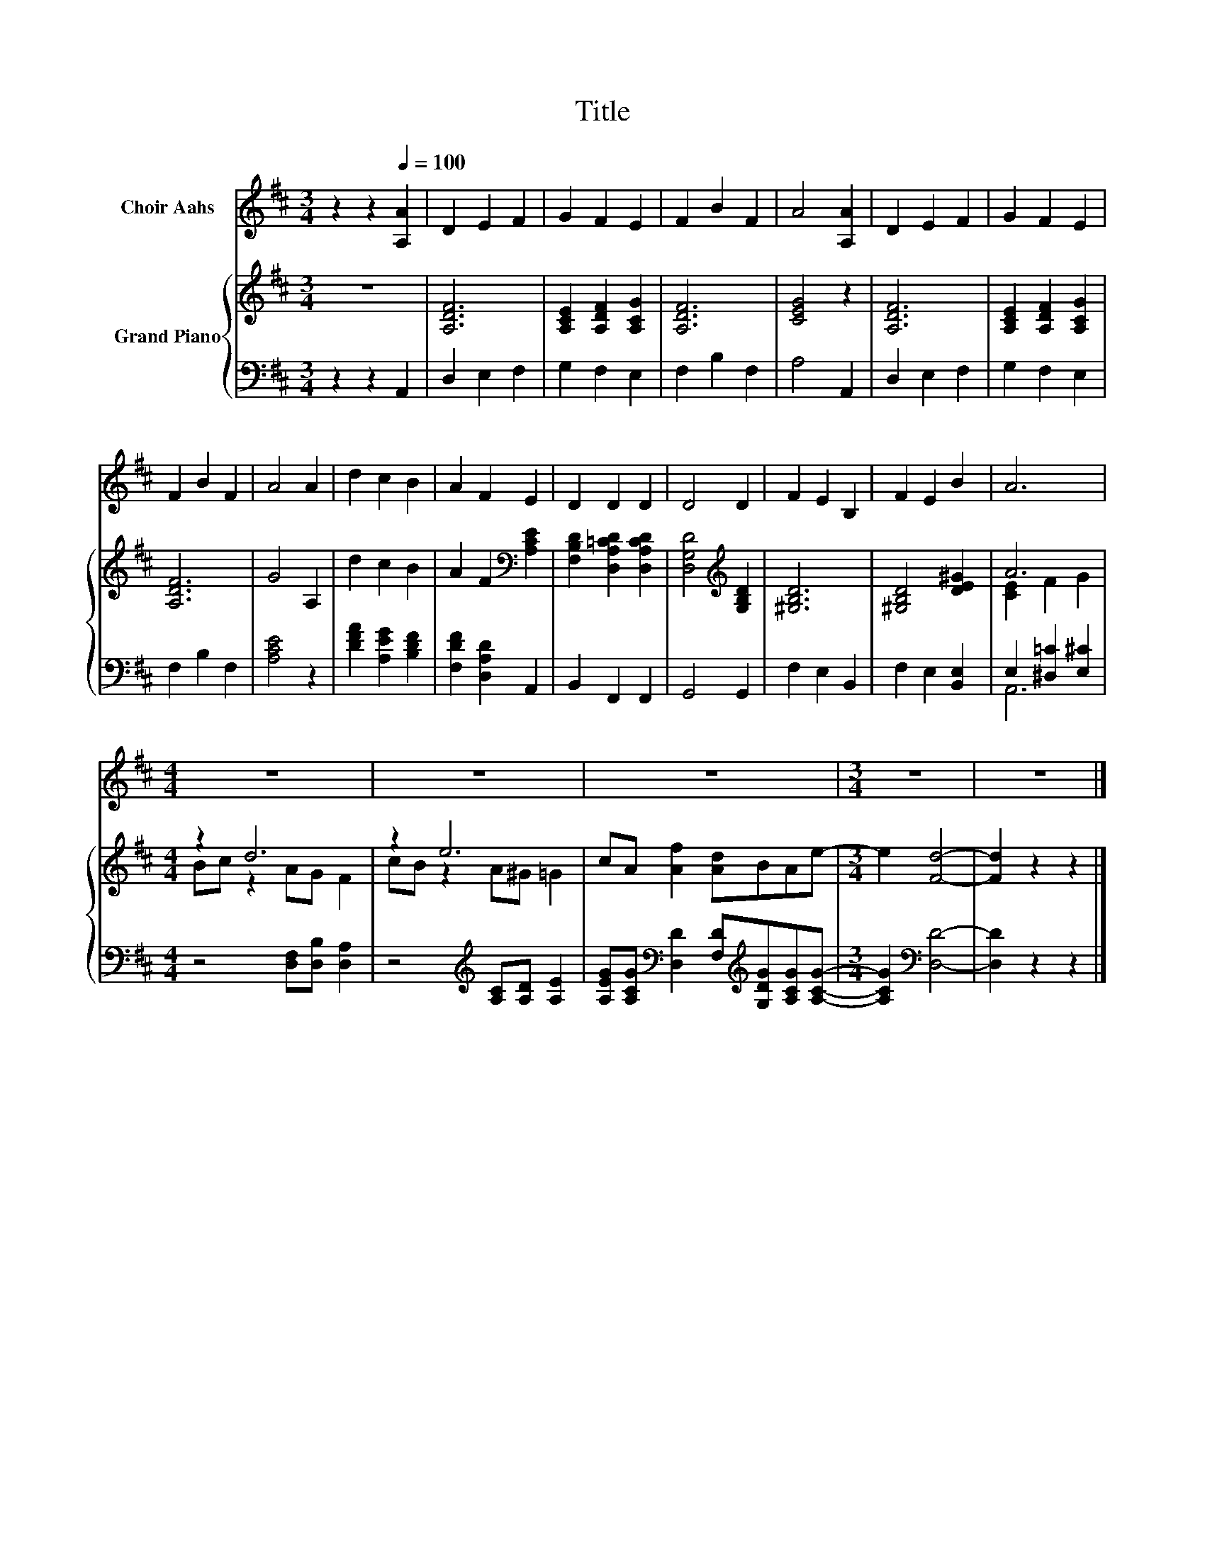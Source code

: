 X:1
T:Title
%%score 1 { ( 2 4 ) | ( 3 5 ) }
L:1/8
M:3/4
K:D
V:1 treble nm="Choir Aahs"
V:2 treble nm="Grand Piano"
V:4 treble 
V:3 bass 
V:5 bass 
V:1
 z2 z2[Q:1/4=100] [A,A]2 | D2 E2 F2 | G2 F2 E2 | F2 B2 F2 | A4 [A,A]2 | D2 E2 F2 | G2 F2 E2 | %7
 F2 B2 F2 | A4 A2 | d2 c2 B2 | A2 F2 E2 | D2 D2 D2 | D4 D2 | F2 E2 B,2 | F2 E2 B2 | A6 | %16
[M:4/4] z8 | z8 | z8 |[M:3/4] z6 | z6 |] %21
V:2
 z6 | [A,DF]6 | [A,CE]2 [A,DF]2 [A,CG]2 | [A,DF]6 | [CEG]4 z2 | [A,DF]6 | [A,CE]2 [A,DF]2 [A,CG]2 | %7
 [A,DF]6 | G4 A,2 | d2 c2 B2 | A2 F2[K:bass] [A,CE]2 | [F,B,D]2 [D,A,=CD]2 [D,A,CD]2 | %12
 [D,G,D]4[K:treble] [G,B,D]2 | [^G,B,D]6 | [^G,B,D]4 [DE^G]2 | A6 |[M:4/4] z2 d6 | z2 e6 | %18
 cA [Af]2 [Ad]BAe- |[M:3/4] e2 [Fd]4- | [Fd]2 z2 z2 |] %21
V:3
 z2 z2 A,,2 | D,2 E,2 F,2 | G,2 F,2 E,2 | F,2 B,2 F,2 | A,4 A,,2 | D,2 E,2 F,2 | G,2 F,2 E,2 | %7
 F,2 B,2 F,2 | [A,CE]4 z2 | [DFA]2 [A,EG]2 [B,DF]2 | [F,DF]2 [D,A,D]2 A,,2 | B,,2 F,,2 F,,2 | %12
 G,,4 G,,2 | F,2 E,2 B,,2 | F,2 E,2 [B,,E,]2 | E,2 [^D,=C]2 [E,^C]2 | %16
[M:4/4] z4 [D,F,][D,B,] [D,A,]2 | z4[K:treble] [A,C][A,D] [A,E]2 | %18
 [A,EG][A,CG][K:bass] [D,D]2 [F,D][K:treble][G,DG][A,CG][A,CG]- |[M:3/4] [A,CG]2[K:bass] [D,D]4- | %20
 [D,D]2 z2 z2 |] %21
V:4
 x6 | x6 | x6 | x6 | x6 | x6 | x6 | x6 | x6 | x6 | x4[K:bass] x2 | x6 | x4[K:treble] x2 | x6 | x6 | %15
 [CE]2 F2 G2 |[M:4/4] Bc z2 AG F2 | cB z2 A^G =G2 | x8 |[M:3/4] x6 | x6 |] %21
V:5
 x6 | x6 | x6 | x6 | x6 | x6 | x6 | x6 | x6 | x6 | x6 | x6 | x6 | x6 | x6 | A,,6 |[M:4/4] x8 | %17
 x4[K:treble] x4 | x2[K:bass] x3[K:treble] x3 |[M:3/4] x2[K:bass] x4 | x6 |] %21

